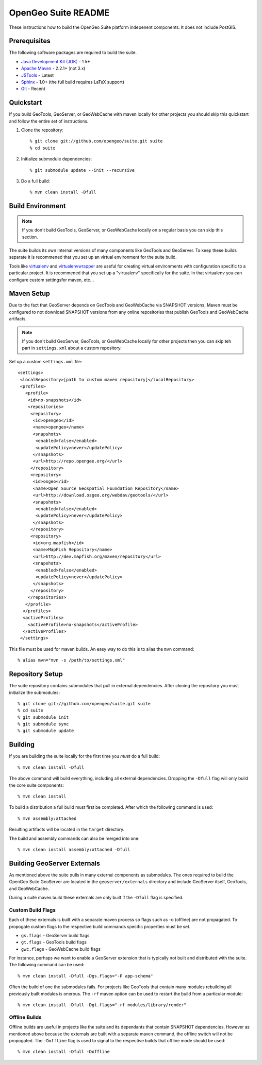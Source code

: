 OpenGeo Suite README
====================

These instructions how to build the OpenGeo Suite platform indepenent 
components. It does not include PostGIS. 

Prerequisites
-------------

The following software packages are required to build the suite.

* `Java Development Kit (JDK) <http://www.oracle.com/technetwork/java/javase/downloads/index-jdk5-jsp-142662.html>`_ - 1.5+
* `Apache Maven <http://maven.apache.org/download.html>`_ - 2.2.1+ (not 3.x)
* `JSTools <https://github.com/whitmo/jstools>`_ - Latest
* `Sphinx <http://sphinx.pocoo.org/>`_ - 1.0+ (the full build requires LaTeX support)
* `Git <http://git-scm.com/>`_ - Recent

Quickstart
----------

If you build GeoTools, GeoServer, or GeoWebCache with maven locally for other   projects you should skip this quickstart and follow the entire set of instructions.

#. Clone the repository:: 

     % git clone git://github.com/opengeo/suite.git suite
     % cd suite

#. Initialize submodule dependencies::

     % git submodule update --init --recursive

#. Do a full build::

     % mvn clean install -Dfull

Build Environment
-----------------

.. note::

   If you don't build GeoTools, GeoServer, or GeoWebCache locally on a regular 
   basis you can skip this section.

The suite builds its own internal versions of many components like GeoTools and 
GeoServer. To keep these builds separate it is recommened that you set up an 
virtual environment for the suite build. 

Tools like `virtualenv <http://pypi.python.org/pypi/virtualenv>`_ and `virtualenvwrapper <http://www.doughellmann.com/projects/virtualenvwrapper/>`_
are useful for creating virtual environments with configuration specific to a   particular project. It is recommened that you set up a  "virtualenv" 
specifically for the suite. In that virtualenv you can configure custom settingsfor maven, etc...

Maven Setup
-----------

Due to the fact that GeoServer depends on GeoTools and GeoWebCache via 
SNAPSHOT versions, Maven must be configured to not download SNAPSHOT versions 
from any online repositories that publish GeoTools and GeoWebCache artifacts.

.. note::

   If you don't build GeoServer, GeoTools, or GeoWebCache locally for other 
   projects then you can skip teh part in ``settings.xml`` about a custom 
   repository.

Set up a custom ``settings.xml`` file::

  <settings>
   <localRepository>[path to custom maven repository]</localRepository>
   <profiles>
     <profile>
      <id>no-snapshots</id>
      <repositories>
       <repository>
        <id>opengeo</id>
        <name>opengeo</name>
        <snapshots>
         <enabled>false</enabled>
         <updatePolicy>never</updatePolicy>
        </snapshots>
        <url>http://repo.opengeo.org/</url>
       </repository>
       <repository>
        <id>osgeo</id>
        <name>Open Source Geospatial Foundation Repository</name>
        <url>http://download.osgeo.org/webdav/geotools/</url>
        <snapshots>
         <enabled>false</enabled>
         <updatePolicy>never</updatePolicy>
        </snapshots>
       </repository>
       <repository>
        <id>org.mapfish</id>
        <name>MapFish Repository</name>
        <url>http://dev.mapfish.org/maven/repository</url>
        <snapshots>
         <enabled>false</enabled>
         <updatePolicy>never</updatePolicy>
        </snapshots>
       </repository>
      </repositories>
     </profile>
    </profiles>
    <activeProfiles>
      <activeProfile>no-snapshots</activeProfile>
    </activeProfiles>
   </settings>
 
This file must be used for maven builds. An easy way to do this is to alias
the ``mvn`` command::

  % alias mvn="mvn -s /path/to/settings.xml"

Repository Setup
----------------

The suite repository contains submodules that pull in external dependencies. 
After cloning the repository you must initialize the submodules::

  % git clone git://github.com/opengeo/suite.git suite
  % cd suite
  % git submodule init
  % git submodule sync
  % git submodule update

Building
--------

If you are building the suite locally for the first time you *must* do a full 
build::

  % mvn clean install -Dfull

The above command will build everything, including all external dependencies.
Dropping the ``-Dfull`` flag will only build the core suite components::

  % mvn clean install

To build a distribution a full build must first be completed. After which the 
following command is used::

  % mvn assembly:attached 

Resulting artifacts will be located in the ``target`` directory. 

The build and assembly commands can also be merged into one::

  % mvn clean install assembly:attached -Dfull

Building GeoServer Externals
----------------------------

As mentioned above the suite pulls in many external components as submodules. 
The ones required to build the OpenGeo Suite GeoServer are located in the 
``geoserver/externals`` directory and include GeoServer itself, GeoTools, and 
GeoWebCache. 

During a suite maven build these externals are only built if the ``-Dfull`` flag
is specified. 

Custom Build Flags
^^^^^^^^^^^^^^^^^^

Each of these externals is built with a separate maven process so 
flags such as -o (offline) are not propagated. To propogate custom flags to the
respective build commands specific properties must be set.

* ``gs.flags`` - GeoServer build flags
* ``gt.flags`` - GeoTools build flags
* ``gwc.flags`` - GeoWebCache build flags

For instance, perhaps we want to enable a GeoServer extension that is typically
not built and distributed with the suite. The following command can be used::

  % mvn clean install -Dfull -Dgs.flags="-P app-schema"

Often the build of one the submodules fails. For projects like GeoTools that 
contain many modules rebuilding all previously built modules is onerous. The 
``-rf`` maven option can be used to restart the build from a particular module::

  % mvn clean install -Dfull -Dgt.flags="-rf modules/library/render"

Offline Builds
^^^^^^^^^^^^^^

Offline builds are useful in projects like the suite and its dependants that 
contain SNAPSHOT dependencies. However as mentioned above because the externals
are built with a separate maven command, the offline switch will not be 
propogated. The ``-Doffline`` flag is used to signal to the respective builds
that offline mode should be used::

  % mvn clean install -Dfull -Doffline






